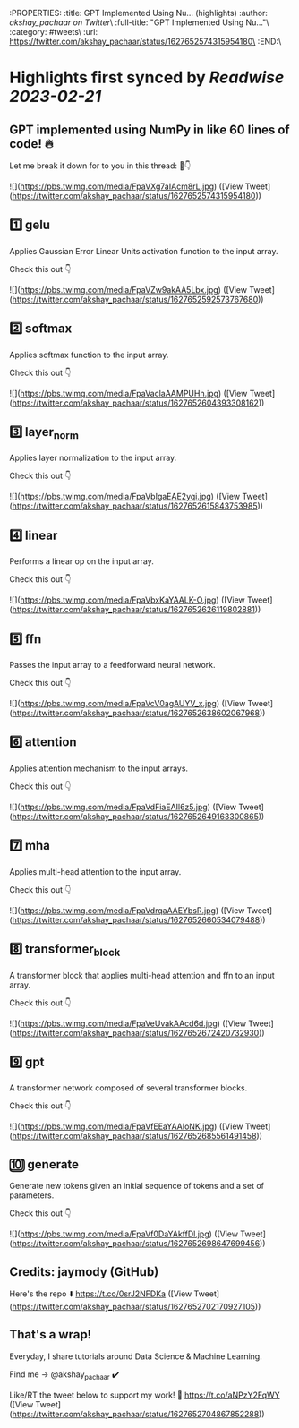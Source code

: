 :PROPERTIES:
:title: GPT Implemented Using Nu... (highlights)
:author: [[akshay_pachaar on Twitter]]\
:full-title: "GPT Implemented Using Nu..."\
:category: #tweets\
:url: https://twitter.com/akshay_pachaar/status/1627652574315954180\
:END:\

* Highlights first synced by [[Readwise]] [[2023-02-21]]
** GPT implemented using NumPy in like 60 lines of code! 🔥

Let me break it down for to you in this thread: 🧵👇 

![](https://pbs.twimg.com/media/FpaVXg7aIAcm8rL.jpg) ([View Tweet](https://twitter.com/akshay_pachaar/status/1627652574315954180))
** 1️⃣ gelu

Applies Gaussian Error Linear Units activation function to the input array.

Check this out 👇 

![](https://pbs.twimg.com/media/FpaVZw9akAA5Lbx.jpg) ([View Tweet](https://twitter.com/akshay_pachaar/status/1627652592573767680))
** 2️⃣ softmax

Applies softmax function to the input array.

Check this out 👇 

![](https://pbs.twimg.com/media/FpaVaclaAAMPUHh.jpg) ([View Tweet](https://twitter.com/akshay_pachaar/status/1627652604393308162))
** 3️⃣ layer_norm

Applies layer normalization to the input array.

Check this out 👇 

![](https://pbs.twimg.com/media/FpaVbIgaEAE2yqi.jpg) ([View Tweet](https://twitter.com/akshay_pachaar/status/1627652615843753985))
** 4️⃣ linear

Performs a linear op on the input array.

Check this out 👇 

![](https://pbs.twimg.com/media/FpaVbxKaYAALK-O.jpg) ([View Tweet](https://twitter.com/akshay_pachaar/status/1627652626119802881))
** 5️⃣ ffn

Passes the input array to a feedforward neural network.

Check this out 👇 

![](https://pbs.twimg.com/media/FpaVcV0agAUYV_x.jpg) ([View Tweet](https://twitter.com/akshay_pachaar/status/1627652638602067968))
** 6️⃣ attention

Applies attention mechanism to the input arrays.

Check this out 👇 

![](https://pbs.twimg.com/media/FpaVdFiaEAIl6z5.jpg) ([View Tweet](https://twitter.com/akshay_pachaar/status/1627652649163300865))
** 7️⃣ mha

Applies multi-head attention to the input array.

Check this out 👇 

![](https://pbs.twimg.com/media/FpaVdrqaAAEYbsR.jpg) ([View Tweet](https://twitter.com/akshay_pachaar/status/1627652660534079488))
** 8️⃣ transformer_block

A transformer block that applies multi-head attention and ffn to an input array.

Check this out 👇 

![](https://pbs.twimg.com/media/FpaVeUvakAAcd6d.jpg) ([View Tweet](https://twitter.com/akshay_pachaar/status/1627652672420732930))
** 9️⃣ gpt

A transformer network composed of several transformer blocks.

Check this out 👇 

![](https://pbs.twimg.com/media/FpaVfEEaYAAIoNK.jpg) ([View Tweet](https://twitter.com/akshay_pachaar/status/1627652685561491458))
** 🔟 generate

Generate new tokens given an initial sequence of tokens and a set of parameters.

Check this out 👇 

![](https://pbs.twimg.com/media/FpaVf0DaYAkffDl.jpg) ([View Tweet](https://twitter.com/akshay_pachaar/status/1627652698647699456))
** Credits: jaymody (GitHub)

Here's the repo ⬇️
https://t.co/0srJ2NFDKa ([View Tweet](https://twitter.com/akshay_pachaar/status/1627652702170927105))
** That's a wrap!

Everyday, I share tutorials around Data Science & Machine Learning.

Find me → @akshay_pachaar ✔️

Like/RT the tweet below to support my work! 🙏 https://t.co/aNPzY2FqWY ([View Tweet](https://twitter.com/akshay_pachaar/status/1627652704867852288))